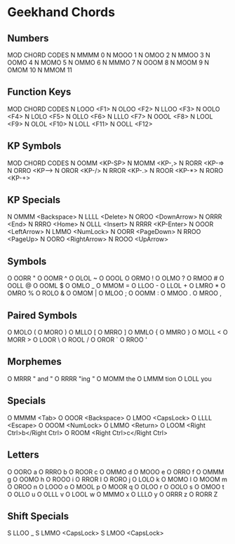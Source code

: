 * Geekhand Chords
** Numbers
MOD CHORD CODES
N MMMM 0
N MOOO 1
N OMOO 2
N MMOO 3
N OOMO 4
N MOMO 5
N OMMO 6
N MMMO 7
N OOOM 8
N MOOM 9
N OMOM 10
N MMOM 11
** Function Keys
MOD CHORD CODES
N LOOO <F1>
N OLOO <F2>
N LLOO <F3>
N OOLO <F4>
N LOLO <F5>
N OLLO <F6>
N LLLO <F7>
N OOOL <F8>
N LOOL <F9>
N OLOL <F10>
N LOLL <F11>
N OOLL <F12>
** KP Symbols
MOD CHORD CODES
N OOMM <KP-SP>
N MOMM <KP-,>
N RORR <KP-=>
N ORRO <KP-->
N OROR <KP-/>
N RROR <KP-.>
N ROOR <KP-*>
N RORO <KP-+>
** KP Specials
N OMMM <Backspace>
N LLLL <Delete>
N OROO <DownArrow>
N ORRR <End>
N RRRO <Home>
N OLLL <Insert>
N RRRR <KP-Enter>
N OOOR <LeftArrow>
N LMMO <NumLock>
N OORR <PageDown>
N RROO <PageUp>
N OORO <RightArrow>
N ROOO <UpArrow>
** Symbols
O OORR "
O OOMR ^
O OLOL ~
O OOOL  
O ORMO !
O OLMO ?
O RMOO #
O OOLL @
O OOML $
O OMLO _
O MMOM =
O LLOO -
O LLOL +
O LMRO *
O OMRO %
O ROLO &
O OMOM |
O MLOO ; 
O OOMM : 
O MMOO .
O MROO , 
** Paired Symbols
O MOLO (
O MORO )
O MLLO [
O MRRO ]
O MMLO {
O MMRO }
O MOLL <
O MORR >
O LOOR \
O ROOL /
O OROR `
O RROO '
** Morphemes
O MRRR " and "
O RRRR "ing "
O MOMM the
O LMMM tion 
O LOLL you
** Specials
O MMMM <Tab>
O OOOR <Backspace>
O LMOO <CapsLock>
O LLLL <Escape>
O OOOM <NumLock>
O LMMO <Return>
O LOOM <Right Ctrl>b</Right Ctrl>
O ROOM <Right Ctrl>c</Right Ctrl>
** Letters
O OORO a
O RRRO b
O ROOR c
O OMMO d
O MOOO e
O ORRO f
O OMMM g
O OOMO h
O ROOO i
O RROR I 
O RORO j
O LOLO k
O MOMO l
O MOOM m
O OROO n
O LOOO o
O MOOL p
O MOOR q
O OLOO r
O OOLO s
O OMOO t
O OLLO u
O OLLL v
O LOOL w
O MMMO x
O LLLO y
O ORRR z
O RORR Z
** Shift Specials
S LLOO _
S LMMO <CapsLock>
S LMOO <CapsLock>
